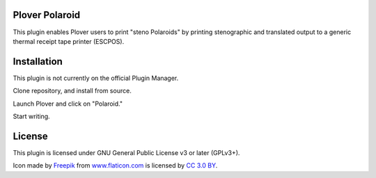 Plover Polaroid
=====

This plugin enables Plover users to print "steno Polaroids" by printing stenographic and translated output to a generic thermal receipt tape printer (ESCPOS).

Installation
============

This plugin is not currently on the official Plugin Manager.

Clone repository, and install from source.

Launch Plover and click on "Polaroid."

Start writing.

License
=======

This plugin is licensed under GNU General Public License v3 or later (GPLv3+).

Icon made by `Freepik`_ from `www.flaticon.com`_ is licensed by `CC 3.0
BY`_.

.. _Freepik: http://www.freepik.com/
.. _www.flaticon.com: http://www.flaticon.com/
.. _CC 3.0 BY: http://creativecommons.org/licenses/by/3.0/